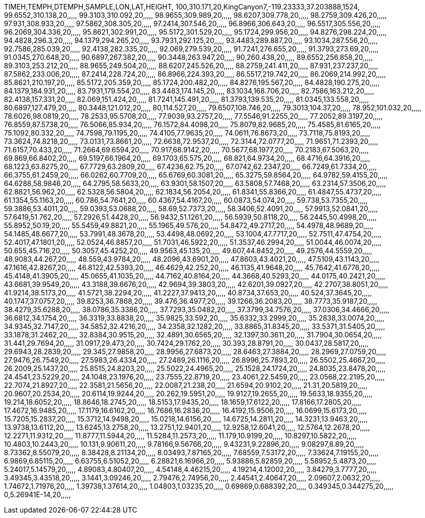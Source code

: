 TIMEH,TEMPH,DTEMPH,SAMPLE,LON,LAT,HEIGHT,
100,310.171,20,KingCanyon7,-119.23333,37.203888,1524,
99.6552,310.138,20,,,,,
99.3103,310.092,20,,,,,
98.9655,309.989,20,,,,,
98.6207,309.778,20,,,,,
98.2759,309.426,20,,,,,
97.931,308.933,20,,,,,
97.5862,308.305,20,,,,,
97.2414,307.546,20,,,,,
96.8966,306.643,20,,,,,
96.5517,305.556,20,,,,,
96.2069,304.336,20,,,,,
95.8621,302.991,20,,,,,
95.5172,301.529,20,,,,,
95.1724,299.956,20,,,,,
94.8276,298.224,20,,,,,
94.4828,296.3,20,,,,,
94.1379,294.265,20,,,,,
93.7931,292.125,20,,,,,
93.4483,289.887,20,,,,,
93.1034,287.556,20,,,,,
92.7586,285.039,20,,,,,
92.4138,282.335,20,,,,,
92.069,279.539,20,,,,,
91.7241,276.655,20,,,,,
91.3793,273.69,20,,,,,
91.0345,270.648,20,,,,,
90.6897,267.382,20,,,,,
90.3448,263.947,20,,,,,
90,260.438,20,,,,,
89.6552,256.858,20,,,,,
89.3103,253.212,20,,,,,
88.9655,249.504,20,,,,,
88.6207,245.526,20,,,,,
88.2759,241.411,20,,,,,
87.931,237.237,20,,,,,
87.5862,233.006,20,,,,,
87.2414,228.724,20,,,,,
86.8966,224.393,20,,,,,
86.5517,219.742,20,,,,,
86.2069,214.992,20,,,,,
85.8621,210.197,20,,,,,
85.5172,205.359,20,,,,,
85.1724,200.482,20,,,,,
84.8276,195.567,20,,,,,
84.4828,190.275,20,,,,,
84.1379,184.931,20,,,,,
83.7931,179.554,20,,,,,
83.4483,174.145,20,,,,,
83.1034,168.706,20,,,,,
82.7586,163.212,20,,,,,
82.4138,157.331,20,,,,,
82.069,151.424,20,,,,,
81.7241,145.491,20,,,,,
81.3793,139.535,20,,,,,
81.0345,133.558,20,,,,,
80.6897,127.479,20,,,,,
80.3448,121.012,20,,,,,
80,114.527,20,,,,,
79.6507,108.746,20,,,,,
79.3013,104.37,20,,,,,
78.952,101.032,20,,,,,
78.6026,98.0819,20,,,,,
78.2533,95.5708,20,,,,,
77.9039,93.2757,20,,,,,
77.5546,91.2255,20,,,,,
77.2052,89.3197,20,,,,,
76.8559,87.5738,20,,,,,
76.5066,85.934,20,,,,,
76.1572,84.4098,20,,,,,
75.8079,82.9685,20,,,,,
75.4585,81.6165,20,,,,,
75.1092,80.332,20,,,,,
74.7598,79.1195,20,,,,,
74.4105,77.9635,20,,,,,
74.0611,76.8673,20,,,,,
73.7118,75.8193,20,,,,,
73.3624,74.8218,20,,,,,
73.0131,73.8661,20,,,,,
72.6638,72.9537,20,,,,,
72.3144,72.0777,20,,,,,
71.9651,71.2393,20,,,,,
71.6157,70.433,20,,,,,
71.2664,69.6594,20,,,,,
70.917,68.9142,20,,,,,
70.5677,68.1977,20,,,,,
70.2183,67.5063,20,,,,,
69.869,66.8402,20,,,,,
69.5197,66.1964,20,,,,,
69.1703,65.575,20,,,,,
68.821,64.9734,20,,,,,
68.4716,64.3916,20,,,,,
68.1223,63.8275,20,,,,,
67.7729,63.2809,20,,,,,
67.4236,62.75,20,,,,,
67.0742,62.2347,20,,,,,
66.7249,61.7334,20,,,,,
66.3755,61.2459,20,,,,,
66.0262,60.7709,20,,,,,
65.6769,60.3081,20,,,,,
65.3275,59.8564,20,,,,,
64.9782,59.4155,20,,,,,
64.6288,58.9846,20,,,,,
64.2795,58.5633,20,,,,,
63.9301,58.1507,20,,,,,
63.5808,57.7468,20,,,,,
63.2314,57.3506,20,,,,,
62.8821,56.962,20,,,,,
62.5328,56.5804,20,,,,,
62.1834,56.2054,20,,,,,
61.8341,55.8366,20,,,,,
61.4847,55.4737,20,,,,,
61.1354,55.1163,20,,,,,
60.786,54.7641,20,,,,,
60.4367,54.4167,20,,,,,
60.0873,54.074,20,,,,,
59.738,53.7355,20,,,,,
59.3886,53.4011,20,,,,,
59.0393,53.0688,20,,,,,
58.69,52.7373,20,,,,,
58.3406,52.4091,20,,,,,
57.9913,52.0841,20,,,,,
57.6419,51.762,20,,,,,
57.2926,51.4428,20,,,,,
56.9432,51.1261,20,,,,,
56.5939,50.8118,20,,,,,
56.2445,50.4998,20,,,,,
55.8952,50.19,20,,,,,
55.5459,49.8821,20,,,,,
55.1965,49.576,20,,,,,
54.8472,49.2717,20,,,,,
54.4978,48.9689,20,,,,,
54.1485,48.6677,20,,,,,
53.7991,48.3678,20,,,,,
53.4498,48.0692,20,,,,,
53.1004,47.7717,20,,,,,
52.7511,47.4754,20,,,,,
52.4017,47.1801,20,,,,,
52.0524,46.8857,20,,,,,
51.7031,46.5922,20,,,,,
51.3537,46.2994,20,,,,,
51.0044,46.0074,20,,,,,
50.655,45.716,20,,,,,
50.3057,45.4252,20,,,,,
49.9563,45.135,20,,,,,
49.607,44.8452,20,,,,,
49.2576,44.5559,20,,,,,
48.9083,44.267,20,,,,,
48.559,43.9784,20,,,,,
48.2096,43.6901,20,,,,,
47.8603,43.4021,20,,,,,
47.5109,43.1143,20,,,,,
47.1616,42.8267,20,,,,,
46.8122,42.5393,20,,,,,
46.4629,42.252,20,,,,,
46.1135,41.9648,20,,,,,
45.7642,41.6776,20,,,,,
45.4148,41.3905,20,,,,,
45.0655,41.1035,20,,,,,
44.7162,40.8164,20,,,,,
44.3668,40.5293,20,,,,,
44.0175,40.2421,20,,,,,
43.6681,39.9549,20,,,,,
43.3188,39.6676,20,,,,,
42.9694,39.3803,20,,,,,
42.6201,39.0927,20,,,,,
42.2707,38.8051,20,,,,,
41.9214,38.5173,20,,,,,
41.5721,38.2294,20,,,,,
41.2227,37.9413,20,,,,,
40.8734,37.653,20,,,,,
40.524,37.3645,20,,,,,
40.1747,37.0757,20,,,,,
39.8253,36.7868,20,,,,,
39.476,36.4977,20,,,,,
39.1266,36.2083,20,,,,,
38.7773,35.9187,20,,,,,
38.4279,35.6288,20,,,,,
38.0786,35.3386,20,,,,,
37.7293,35.0482,20,,,,,
37.3799,34.7576,20,,,,,
37.0306,34.4666,20,,,,,
36.6812,34.1754,20,,,,,
36.3319,33.8838,20,,,,,
35.9825,33.592,20,,,,,
35.6332,33.2999,20,,,,,
35.2838,33.0074,20,,,,,
34.9345,32.7147,20,,,,,
34.5852,32.4216,20,,,,,
34.2358,32.1282,20,,,,,
33.8865,31.8345,20,,,,,
33.5371,31.5405,20,,,,,
33.1878,31.2462,20,,,,,
32.8384,30.9515,20,,,,,
32.4891,30.6565,20,,,,,
32.1397,30.3611,20,,,,,
31.7904,30.0654,20,,,,,
31.441,29.7694,20,,,,,
31.0917,29.473,20,,,,,
30.7424,29.1762,20,,,,,
30.393,28.8791,20,,,,,
30.0437,28.5817,20,,,,,
29.6943,28.2839,20,,,,,
29.345,27.9858,20,,,,,
28.9956,27.6873,20,,,,,
28.6463,27.3884,20,,,,,
28.2969,27.0759,20,,,,,
27.9476,26.7549,20,,,,,
27.5983,26.4334,20,,,,,
27.2489,26.1116,20,,,,,
26.8996,25.7893,20,,,,,
26.5502,25.4667,20,,,,,
26.2009,25.1437,20,,,,,
25.8515,24.8203,20,,,,,
25.5022,24.4965,20,,,,,
25.1528,24.1724,20,,,,,
24.8035,23.8478,20,,,,,
24.4541,23.5229,20,,,,,
24.1048,23.1976,20,,,,,
23.7555,22.8719,20,,,,,
23.4061,22.5459,20,,,,,
23.0568,22.2195,20,,,,,
22.7074,21.8927,20,,,,,
22.3581,21.5656,20,,,,,
22.0087,21.238,20,,,,,
21.6594,20.9102,20,,,,,
21.31,20.5819,20,,,,,
20.9607,20.2534,20,,,,,
20.6114,19.9244,20,,,,,
20.262,19.5951,20,,,,,
19.9127,19.2655,20,,,,,
19.5633,18.9355,20,,,,,
19.214,18.6052,20,,,,,
18.8646,18.2745,20,,,,,
18.5153,17.9435,20,,,,,
18.1659,17.6122,20,,,,,
17.8166,17.2805,20,,,,,
17.4672,16.9485,20,,,,,
17.1179,16.6162,20,,,,,
16.7686,16.2836,20,,,,,
16.4192,15.9506,20,,,,,
16.0699,15.6173,20,,,,,
15.7205,15.2837,20,,,,,
15.3712,14.9498,20,,,,,
15.0218,14.6156,20,,,,,
14.6725,14.2811,20,,,,,
14.3231,13.9463,20,,,,,
13.9738,13.6112,20,,,,,
13.6245,13.2758,20,,,,,
13.2751,12.9401,20,,,,,
12.9258,12.6041,20,,,,,
12.5764,12.2678,20,,,,,
12.2271,11.9312,20,,,,,
11.8777,11.5944,20,,,,,
11.5284,11.2573,20,,,,,
11.179,10.9199,20,,,,,
10.8297,10.5822,20,,,,,
10.4803,10.2443,20,,,,,
10.131,9.90611,20,,,,,
9.78166,9.56766,20,,,,,
9.43231,9.22896,20,,,,,
9.08297,8.89,20,,,,,
8.73362,8.55079,20,,,,,
8.38428,8.21134,20,,,,,
8.03493,7.87165,20,,,,,
7.68559,7.53172,20,,,,,
7.33624,7.19155,20,,,,,
6.9869,6.85115,20,,,,,
6.63755,6.51052,20,,,,,
6.28821,6.16966,20,,,,,
5.93886,5.82859,20,,,,,
5.58952,5.4873,20,,,,,
5.24017,5.14579,20,,,,,
4.89083,4.80407,20,,,,,
4.54148,4.46215,20,,,,,
4.19214,4.12002,20,,,,,
3.84279,3.7777,20,,,,,
3.49345,3.43518,20,,,,,
3.1441,3.09246,20,,,,,
2.79476,2.74956,20,,,,,
2.44541,2.40647,20,,,,,
2.09607,2.0632,20,,,,,
1.74672,1.71976,20,,,,,
1.39738,1.37614,20,,,,,
1.04803,1.03235,20,,,,,
0.69869,0.688392,20,,,,,
0.349345,0.344275,20,,,,,
0,5.26941E-14,20,,,,,